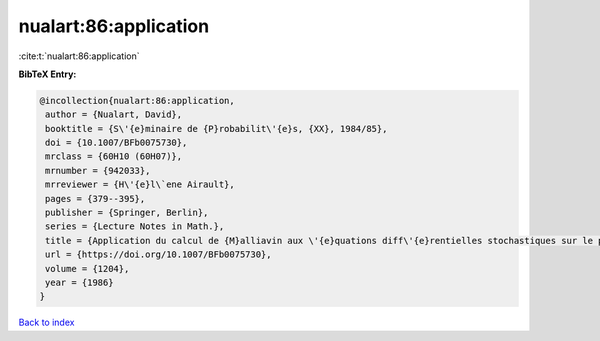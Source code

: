 nualart:86:application
======================

:cite:t:`nualart:86:application`

**BibTeX Entry:**

.. code-block:: bibtex

   @incollection{nualart:86:application,
    author = {Nualart, David},
    booktitle = {S\'{e}minaire de {P}robabilit\'{e}s, {XX}, 1984/85},
    doi = {10.1007/BFb0075730},
    mrclass = {60H10 (60H07)},
    mrnumber = {942033},
    mrreviewer = {H\'{e}l\`ene Airault},
    pages = {379--395},
    publisher = {Springer, Berlin},
    series = {Lecture Notes in Math.},
    title = {Application du calcul de {M}alliavin aux \'{e}quations diff\'{e}rentielles stochastiques sur le plan},
    url = {https://doi.org/10.1007/BFb0075730},
    volume = {1204},
    year = {1986}
   }

`Back to index <../By-Cite-Keys.rst>`_
